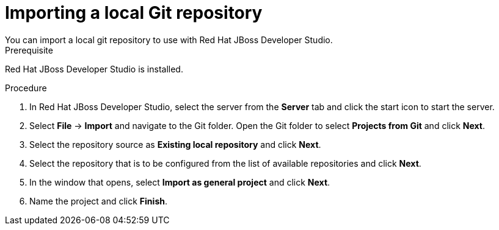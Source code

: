 [id='dev-studio-import-local-git-repo-proc']
= Importing a local Git repository
You can import a local git repository to use with Red Hat JBoss Developer Studio.

.Prerequisite
Red Hat JBoss Developer Studio is installed.

.Procedure
. In Red Hat JBoss Developer Studio, select the server from the *Server* tab and click the start icon to start the server.
. Select *File* -> *Import* and navigate to the Git folder. Open the Git folder to select *Projects from Git* and click *Next*.
. Select the repository source as *Existing local repository* and click *Next*.
. Select the repository that is to be configured from the list of available repositories and click *Next*.
. In the window that opens, select *Import as general project* and click *Next*.
. Name the project and click *Finish*.
